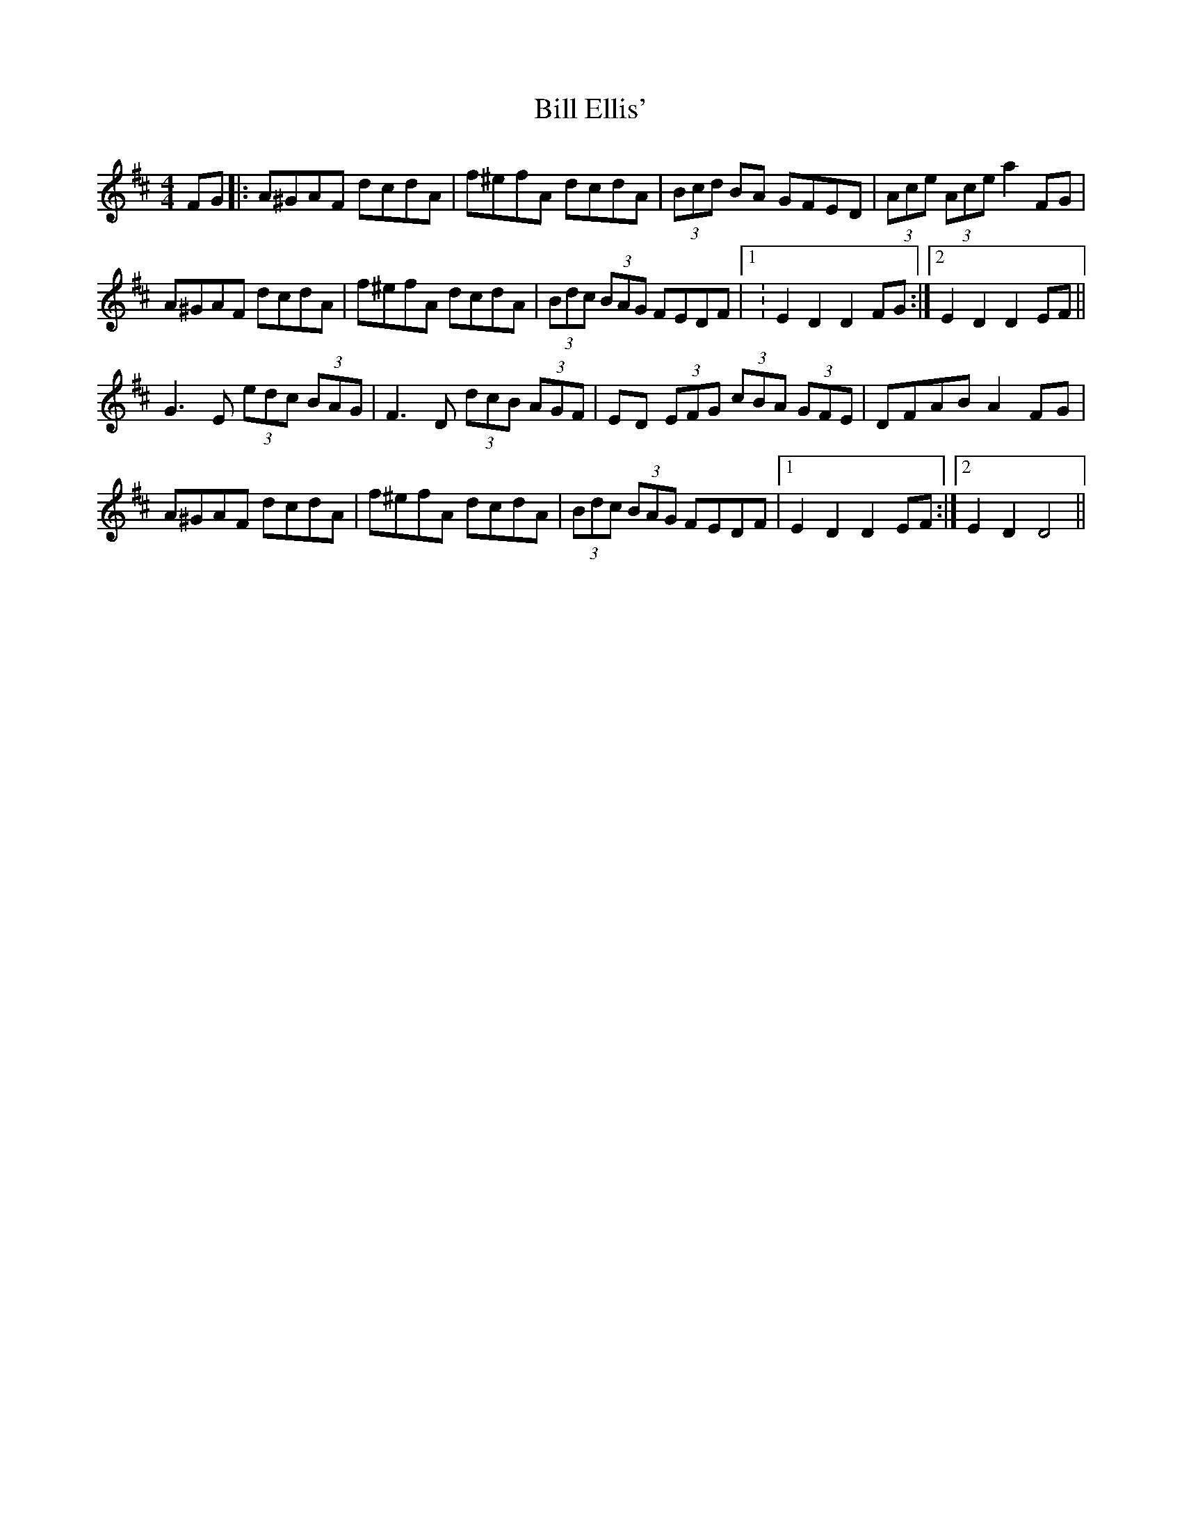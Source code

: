 X: 3599
T: Bill Ellis'
R: hornpipe
M: 4/4
K: Dmajor
FG|:A^GAF dcdA|f^efA dcdA|(3Bcd BA GFED|(3Ace (3Ace a2 FG|
A^GAF dcdA|f^efA dcdA|(3Bdc (3BAG FEDF|1 :E2 D2 D2 FG:|2 E2 D2 D2 EF||
G3E (3edc (3BAG|F3D (3dcB (3AGF|ED (3EFG (3cBA (3GFE|DFAB A2 FG|
A^GAF dcdA|f^efA dcdA|(3Bdc (3BAG FEDF|1 E2 D2 D2 EF:|2 E2 D2 D4||

